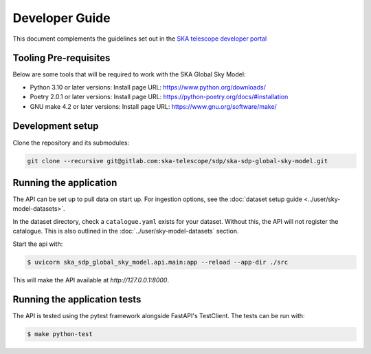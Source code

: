 Developer Guide
~~~~~~~~~~~~~~~

This document complements the guidelines set out in the `SKA telescope developer portal <https://developer.skao.int/en/latest/>`_


Tooling Pre-requisites
======================

Below are some tools that will be required to work with the SKA Global Sky Model:

- Python 3.10 or later versions: Install page URL: https://www.python.org/downloads/
- Poetry 2.0.1 or later versions: Install page URL: https://python-poetry.org/docs/#installation
- GNU make 4.2 or later versions: Install page URL: https://www.gnu.org/software/make/


Development setup
=================

Clone the repository and its submodules:

.. code-block:: bash

    git clone --recursive git@gitlab.com:ska-telescope/sdp/ska-sdp-global-sky-model.git

Running the application
=======================

The API can be set up to pull data on start up. For ingestion options, see the :doc:`dataset setup guide <../user/sky-model-datasets>`. 

In the dataset directory, check a ``catalogue.yaml`` exists for your dataset.
Without this, the API will not register the catalogue. This is also outlined in the :doc:`../user/sky-model-datasets` section.

Start the api with:

.. code-block:: bash

    $ uvicorn ska_sdp_global_sky_model.api.main:app --reload --app-dir ./src

This will make the API available at `http://127.0.0.1:8000`. 

Running the application tests
=============================

The API is tested using the pytest framework alongside FastAPI's TestClient. The tests can be run with:

.. code-block:: bash

    $ make python-test
